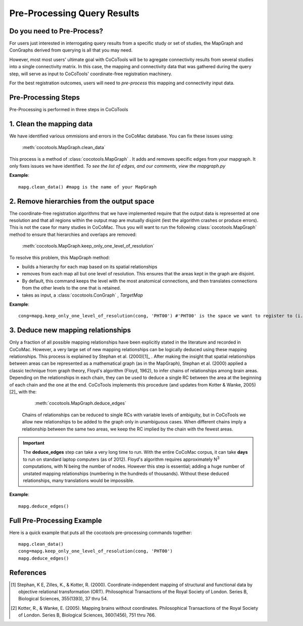=============================
Pre-Processing Query Results
=============================
.. _Detail PreProc:

Do you need to Pre-Process?
----------------------------
For users just interested in interrogating query results from a specific study or set of studies, the MapGraph and ConGraphs derived from querying is all that you may need.

However, most most users' ultimate goal with CoCoTools will be to agregate connectivity results from several studies into a single connectivity matrix.
In this case, the mapping and connectivity data that was gathered during the query step, will serve as input to CoCoTools' coordinate-free registration machinery.

For the best registration outcomes, users will need to *pre-process* this mapping and connectivity input data.


Pre-Processing Steps
-----------------------
Pre-Processing is performed in three steps in CoCoTools


1. Clean the mapping data
--------------------------

We have identified various ommisions and errors in the CoCoMac database. You can fix these issues using:
        
    :meth:`cocotools.MapGraph.clean_data`

This process is a method of :class:`cocotools.MapGraph` . It adds and removes specific edges from your mapgraph. It only fixes issues we have identified. *To see the list of edges, and our comments, view the mapgraph.py*

**Example**::
   
    mapg.clean_data() #mapg is the name of your MapGraph

    
2. Remove hierarchies from the output space
--------------------------------------------

The coordinate-free registration algorithms that we have implemented require that the output data is represented at one resolution and that all regions within the output map are mutually disjoint (lest the algorithm crashes or produce errors). This is not the case for many studies in CoCoMac.
Thus you will want to run the following :class:`cocotools.MapGraph` method to ensure that hierarchies and overlaps are removed:

    :meth:`cocotools.MapGraph.keep_only_one_level_of_resolution`


To resolve this problem, this MapGraph method:

* builds a hierarchy for each map based on its spatial relationships
            
* removes from each map all but one level of resolution. This ensures that the areas kept in the graph are disjoint.
            
* By default, this command keeps the level with the most anatomical connections, and then translates connections from the other levels to the one that is retained.

* takes as input, a :class:`cocotools.ConGraph` , *TargetMap*

**Example**::

    cong=mapg.keep_only_one_level_of_resolution(cong, 'PHT00') #'PHT00' is the space we want to register to (i.e. output space)
        
            
    
3. Deduce new mapping relationships
------------------------------------

Only a fraction of all possible mapping relationships have been explicitly stated in the literature and recorded in CoCoMac. However, a very large set of new mapping relationships can be logically deduced using these mapping relationships.
This process is explained by Stephan et al. (2000)[1]_ . After making the insight that spatial relationships between areas can be represented as a mathematical graph (as in the MapGraph), Stephan et al. (2000) applied a classic technique from graph theory, Floyd's algorithm (Floyd, 1962), to infer chains of relationships among brain areas. Depending on the relationships in each chain, they can be used to deduce a single RC between the area at the beginning of each chain and the one at the end.
CoCoTools implements this procedure (and updates from Kotter & Wanke, 2005)[2]_ with the:

        :meth:`cocotools.MapGraph.deduce_edges`
        
       Chains of relationships can be reduced to single RCs with variable levels of ambiguity, but in CoCoTools we allow new relationships to be added to the graph only in unambiguous cases. When different chains imply a relationship between the same two areas, we keep the RC implied by the chain with the fewest areas.

..  Important::
    The **deduce_edges** step can take a very long time to run. With the entire CoCoMac corpus, it can take **days** to run on standard laptop computers (as of 2012).   Floyd's algorithm requires approximately N\ :sup:`3` computations, with N being the number of nodes.
    However this step is essential; adding a huge number of unstated mapping relationships (numbering in the hundreds of thousands).
    Without these deduced relationships, many translations would be impossible.

**Example**::

    mapg.deduce_edges()
    


Full Pre-Processing Example
---------------------------
Here is a quick example that puts all the cocotools pre-processing commands together::

    mapg.clean_data()
    cong=mapg.keep_only_one_level_of_resolution(cong, 'PHT00')
    mapg.deduce_edges()


References
-----------

..  [1] Stephan, K E, Zilles, K., & Kotter, R. (2000). Coordinate-independent mapping of structural and functional data by objective relational transformation (ORT). Philosophical Transactions of the Royal Society of London. Series B, Biological Sciences, 355(1393), 37 thru 54.
..  [2] Kotter, R., & Wanke, E. (2005). Mapping brains without coordinates. Philosophical Transactions of the Royal Society of London. Series B, Biological Sciences, 360(1456), 751 thru 766.
